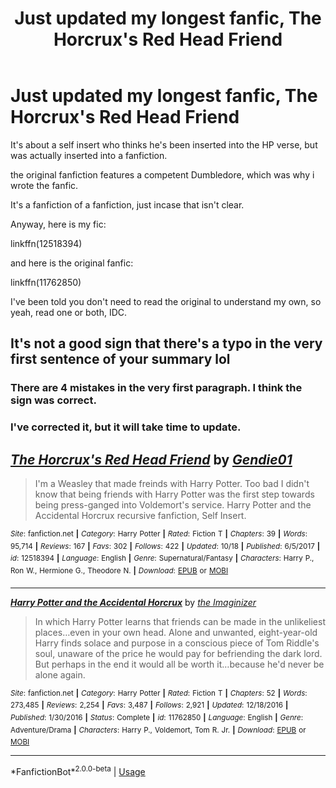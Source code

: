 #+TITLE: Just updated my longest fanfic, The Horcrux's Red Head Friend

* Just updated my longest fanfic, The Horcrux's Red Head Friend
:PROPERTIES:
:Author: booleanfreud
:Score: 7
:DateUnix: 1545919181.0
:DateShort: 2018-Dec-27
:FlairText: Self-Promotion
:END:
It's about a self insert who thinks he's been inserted into the HP verse, but was actually inserted into a fanfiction.

the original fanfiction features a competent Dumbledore, which was why i wrote the fanfic.

It's a fanfiction of a fanfiction, just incase that isn't clear.

Anyway, here is my fic:

linkffn(12518394)

and here is the original fanfic:

linkffn(11762850)

I've been told you don't need to read the original to understand my own, so yeah, read one or both, IDC.


** It's not a good sign that there's a typo in the very first sentence of your summary lol
:PROPERTIES:
:Author: TheAccursedOnes
:Score: 7
:DateUnix: 1545929887.0
:DateShort: 2018-Dec-27
:END:

*** There are 4 mistakes in the very first paragraph. I think the sign was correct.
:PROPERTIES:
:Author: -17F-
:Score: 3
:DateUnix: 1545933565.0
:DateShort: 2018-Dec-27
:END:


*** I've corrected it, but it will take time to update.
:PROPERTIES:
:Author: booleanfreud
:Score: 1
:DateUnix: 1545930181.0
:DateShort: 2018-Dec-27
:END:


** [[https://www.fanfiction.net/s/12518394/1/][*/The Horcrux's Red Head Friend/*]] by [[https://www.fanfiction.net/u/5170097/Gendie01][/Gendie01/]]

#+begin_quote
  I'm a Weasley that made freinds with Harry Potter. Too bad I didn't know that being friends with Harry Potter was the first step towards being press-ganged into Voldemort's service. Harry Potter and the Accidental Horcrux recursive fanfiction, Self Insert.
#+end_quote

^{/Site/:} ^{fanfiction.net} ^{*|*} ^{/Category/:} ^{Harry} ^{Potter} ^{*|*} ^{/Rated/:} ^{Fiction} ^{T} ^{*|*} ^{/Chapters/:} ^{39} ^{*|*} ^{/Words/:} ^{95,714} ^{*|*} ^{/Reviews/:} ^{167} ^{*|*} ^{/Favs/:} ^{302} ^{*|*} ^{/Follows/:} ^{422} ^{*|*} ^{/Updated/:} ^{10/18} ^{*|*} ^{/Published/:} ^{6/5/2017} ^{*|*} ^{/id/:} ^{12518394} ^{*|*} ^{/Language/:} ^{English} ^{*|*} ^{/Genre/:} ^{Supernatural/Fantasy} ^{*|*} ^{/Characters/:} ^{Harry} ^{P.,} ^{Ron} ^{W.,} ^{Hermione} ^{G.,} ^{Theodore} ^{N.} ^{*|*} ^{/Download/:} ^{[[http://www.ff2ebook.com/old/ffn-bot/index.php?id=12518394&source=ff&filetype=epub][EPUB]]} ^{or} ^{[[http://www.ff2ebook.com/old/ffn-bot/index.php?id=12518394&source=ff&filetype=mobi][MOBI]]}

--------------

[[https://www.fanfiction.net/s/11762850/1/][*/Harry Potter and the Accidental Horcrux/*]] by [[https://www.fanfiction.net/u/3306612/the-Imaginizer][/the Imaginizer/]]

#+begin_quote
  In which Harry Potter learns that friends can be made in the unlikeliest places...even in your own head. Alone and unwanted, eight-year-old Harry finds solace and purpose in a conscious piece of Tom Riddle's soul, unaware of the price he would pay for befriending the dark lord. But perhaps in the end it would all be worth it...because he'd never be alone again.
#+end_quote

^{/Site/:} ^{fanfiction.net} ^{*|*} ^{/Category/:} ^{Harry} ^{Potter} ^{*|*} ^{/Rated/:} ^{Fiction} ^{T} ^{*|*} ^{/Chapters/:} ^{52} ^{*|*} ^{/Words/:} ^{273,485} ^{*|*} ^{/Reviews/:} ^{2,254} ^{*|*} ^{/Favs/:} ^{3,487} ^{*|*} ^{/Follows/:} ^{2,921} ^{*|*} ^{/Updated/:} ^{12/18/2016} ^{*|*} ^{/Published/:} ^{1/30/2016} ^{*|*} ^{/Status/:} ^{Complete} ^{*|*} ^{/id/:} ^{11762850} ^{*|*} ^{/Language/:} ^{English} ^{*|*} ^{/Genre/:} ^{Adventure/Drama} ^{*|*} ^{/Characters/:} ^{Harry} ^{P.,} ^{Voldemort,} ^{Tom} ^{R.} ^{Jr.} ^{*|*} ^{/Download/:} ^{[[http://www.ff2ebook.com/old/ffn-bot/index.php?id=11762850&source=ff&filetype=epub][EPUB]]} ^{or} ^{[[http://www.ff2ebook.com/old/ffn-bot/index.php?id=11762850&source=ff&filetype=mobi][MOBI]]}

--------------

*FanfictionBot*^{2.0.0-beta} | [[https://github.com/tusing/reddit-ffn-bot/wiki/Usage][Usage]]
:PROPERTIES:
:Author: FanfictionBot
:Score: 4
:DateUnix: 1545919207.0
:DateShort: 2018-Dec-27
:END:
